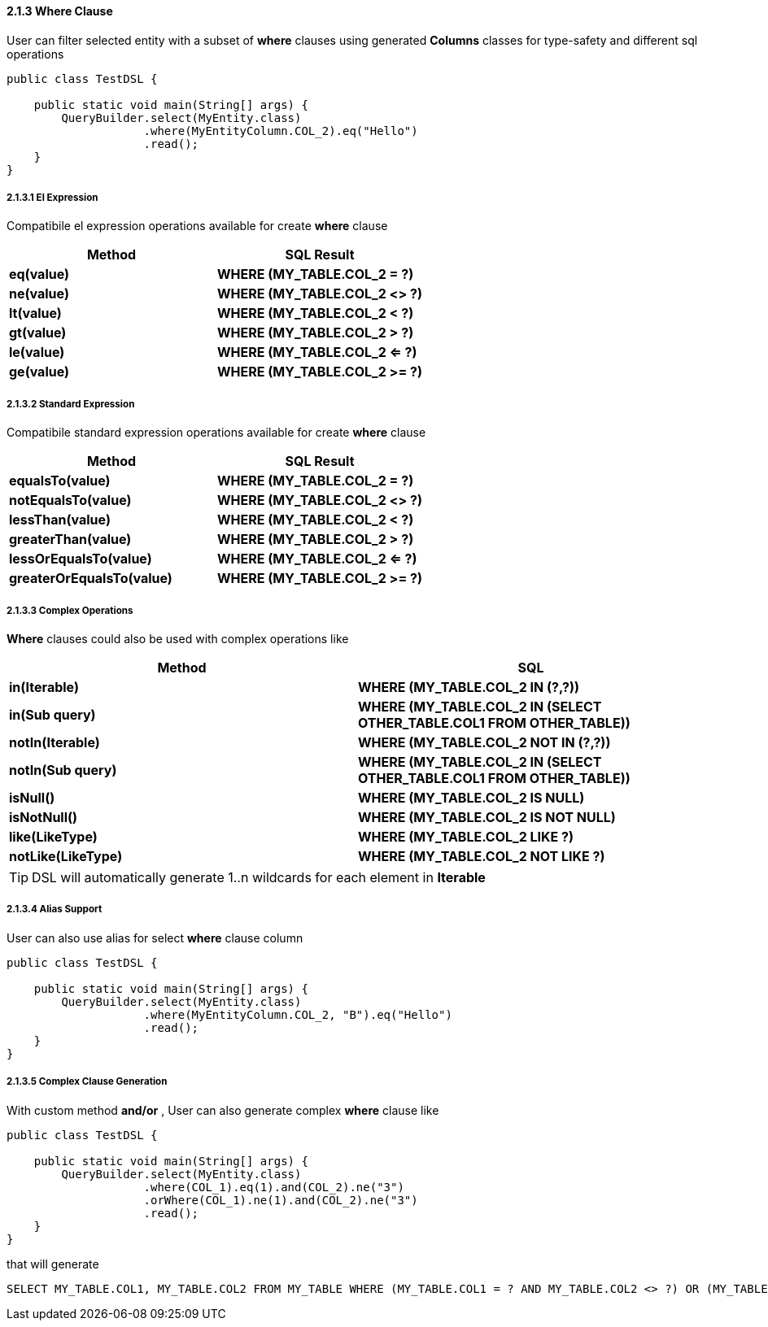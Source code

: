 ==== 2.1.3 Where Clause

User can filter selected entity with a subset of *where* clauses using generated *Columns* classes for type-safety and different sql operations

[source,java]
----
public class TestDSL {

    public static void main(String[] args) {
        QueryBuilder.select(MyEntity.class)
                    .where(MyEntityColumn.COL_2).eq("Hello")
                    .read();
    }
}
----

===== 2.1.3.1 El Expression

Compatibile el expression operations available for create *where* clause

|===
|Method | SQL Result

|*eq(value)*
|*WHERE (MY_TABLE.COL_2 = ?)*

|*ne(value)*
|*WHERE (MY_TABLE.COL_2 <> ?)*

|*lt(value)*
|*WHERE (MY_TABLE.COL_2 < ?)*

|*gt(value)*
|*WHERE (MY_TABLE.COL_2 > ?)*

|*le(value)*
|*WHERE (MY_TABLE.COL_2 <= ?)*

|*ge(value)*
|*WHERE (MY_TABLE.COL_2 >= ?)*

|===

===== 2.1.3.2 Standard Expression

Compatibile standard expression operations available for create *where* clause

|===
|Method | SQL Result

|*equalsTo(value)*
|*WHERE (MY_TABLE.COL_2 = ?)*

|*notEqualsTo(value)*
|*WHERE (MY_TABLE.COL_2 <> ?)*

|*lessThan(value)*
|*WHERE (MY_TABLE.COL_2 < ?)*

|*greaterThan(value)*
|*WHERE (MY_TABLE.COL_2 > ?)*

|*lessOrEqualsTo(value)*
|*WHERE (MY_TABLE.COL_2 <= ?)*

|*greaterOrEqualsTo(value)*
|*WHERE (MY_TABLE.COL_2 >= ?)*

|===

===== 2.1.3.3 Complex Operations

*Where* clauses could also be used with complex operations like

|===
| Method | SQL

|*in(Iterable)*
|*WHERE (MY_TABLE.COL_2 IN (?,?))*

|*in(Sub query)*
|*WHERE (MY_TABLE.COL_2 IN (SELECT OTHER_TABLE.COL1 FROM OTHER_TABLE))*

|*notIn(Iterable)*
|*WHERE (MY_TABLE.COL_2 NOT IN (?,?))*

|*notIn(Sub query)*
|*WHERE (MY_TABLE.COL_2 IN (SELECT OTHER_TABLE.COL1 FROM OTHER_TABLE))*

|*isNull()*
|*WHERE (MY_TABLE.COL_2 IS NULL)*

|*isNotNull()*
|*WHERE (MY_TABLE.COL_2 IS NOT NULL)*

|*like(LikeType)*
|*WHERE (MY_TABLE.COL_2 LIKE ?)*

|*notLike(LikeType)*
|*WHERE (MY_TABLE.COL_2 NOT LIKE ?)*

|===

[TIP]
====
DSL will automatically generate 1..n wildcards for each element in *Iterable*
====

===== 2.1.3.4 Alias Support

User can also use alias for select *where* clause column

[source,java]
----
public class TestDSL {

    public static void main(String[] args) {
        QueryBuilder.select(MyEntity.class)
                    .where(MyEntityColumn.COL_2, "B").eq("Hello")
                    .read();
    }
}
----

===== 2.1.3.5 Complex Clause Generation

With custom method *and/or* , User can also generate complex *where* clause like

[source,java]
----
public class TestDSL {

    public static void main(String[] args) {
        QueryBuilder.select(MyEntity.class)
                    .where(COL_1).eq(1).and(COL_2).ne("3")
                    .orWhere(COL_1).ne(1).and(COL_2).ne("3")
                    .read();
    }
}
----

that will generate

[source,sql]
----
SELECT MY_TABLE.COL1, MY_TABLE.COL2 FROM MY_TABLE WHERE (MY_TABLE.COL1 = ? AND MY_TABLE.COL2 <> ?) OR (MY_TABLE.COL1 <> ? AND MY_TABLE.COL2 <> ?)
----


